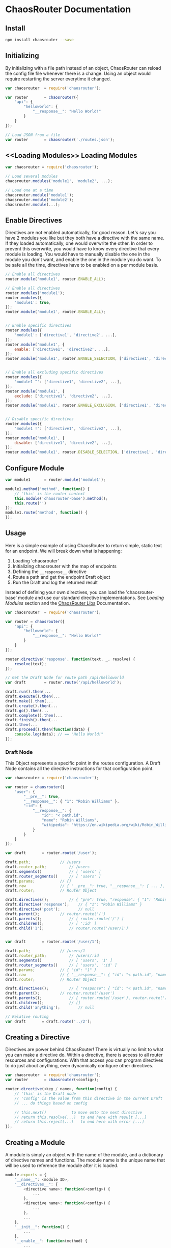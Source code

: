 

* ChaosRouter Documentation

** Install

   #+BEGIN_SRC bash
   npm install chaosrouter --save
   #+END_SRC
   

** Initializing
   By initializing with a file path instead of an object, ChaosRouter can reload the config file
   file whenever there is a change.  Using an object would require restarting the server everytime
   it changed.
   
   #+BEGIN_SRC javascript
   var chaosrouter	= require('chaosrouter');

   var router		= chaosrouter({
       "api": {
           "helloworld": {
               "__response__": "Hello World!"
           }
       }
   });

   // Load JSON from a file
   var router		= chaosrouter('./routes.json');
   #+END_SRC


** <<Loading Modules>> Loading Modules

   #+BEGIN_SRC javascript
   var chaosrouter = require('chaosrouter');

   // Load several modules
   chaosrouter.modules('module1', 'module2', ...);

   // Load one at a time
   chaosrouter.module('module1');
   chaosrouter.module('module2');
   chaosrouter.module(...);
   #+END_SRC


** Enable Directives
   Directives are not enabled automatically, for good reason.  Let's say you have 2 modules you like
   but they both have a directive with the same name.  If they loaded automatically, one would
   overwrite the other.  In order to prevent this overwrite, you would have to know every directive
   that every module is loading.  You would have to manually disable the one in the module you don't
   want, and enable the one in the module you do want.  To be safe all the time, directives have to
   be enabled on a per module basis.

   #+BEGIN_SRC javascript
   // Enable all directives
   router.module('module1', router.ENABLE_ALL);

   // Enable all directives
   router.modules('module1');
   router.modules({
       'module1': true,
   });
   router.module('module1', router.ENABLE_ALL);


   // Enable specific directives
   router.modules({
       'module1': ['directive1', 'directive2', ...],
   });
   router.module('module1', {
       enable: ['directive1', 'directive2', ...],
   });
   router.module('module1', router.ENABLE_SELECTION, ['directive1', 'directive2', ...]);


   // Enable all excluding specific directives
   router.modules({
       'module1 ^': ['directive1', 'directive2', ...],
   });
   router.module('module1', {
       exclude: ['directive1', 'directive2', ...],
   });
   router.module('module1', router.ENABLE_EXCLUSION, ['directive1', 'directive2', ...]);


   // Disable specific directives
   router.modules({
       'module1 !': ['directive1', 'directive2', ...],
   });
   router.module('module1', {
       disable: ['directive1', 'directive2', ...],
   });
   router.module('module1', router.DISABLE_SELECTION, ['directive1', 'directive2', ...]);
   #+END_SRC


** Configure Module
   

   #+BEGIN_SRC javascript
   var module1		= router.module('module1');
   
   module1.method('method', function() {
       // 'this' is the router context
       this.module('chaosrouter-base').method();
       this.route('')
   });
   module1.route('method', function() {
   });
   #+END_SRC

   
** Usage
   Here is a simple example of using ChaosRouter to return simple, static text for an endpoint.  We
   will break down what is happening:

   1. Loading 'chaosrouter'
   2. Initializing chaosrouter with the map of endpoints
   3. Defining the ~__response__~ directive
   4. Route a path and get the endpoint Draft object
   5. Run the Draft and log the returned result

   Instead of defining your own directives, you can load the 'chaosrouter-base' module and use our
   standard directive implementations.  See [[Loading Modules][Loading Modules]] section and the [[#][ChaosRouter Libs]]
   Documentation.

   #+BEGIN_SRC javascript
   var chaosrouter	= require('chaosrouter');

   var router = chaosrouter({
       "api": {
           "helloworld": {
               "__response__": "Hello World!"
           }
       }
   });

   router.directive('response', function(text, _, resolve) {
       resolve(text);
   });

   // Get the Draft Node for route path /api/helloworld
   var draft		= router.route('/api/helloworld');

   draft.run().then(...
   draft.execute().then(...
   draft.make().then(...
   draft.create().then(...
   draft.go().then(...
   draft.complete().then(...
   draft.finish().then(...
   draft.then(...
   draft.proceed().then(function(data) {
       console.log(data); // == "Hello World!"
   });
   #+END_SRC

*** Draft Node
    This Object represents a specific point in the routes configuration.  A Draft Node contains all
    the directive instructions for that configuration point.
    
    #+BEGIN_SRC javascript
    var chaosrouter	= require('chaosrouter');
 
    var router = chaosrouter({
        "user": {
            "__pre__": true,
            "__response__": { "1": "Robin Williams" },
            ":id": {
                "__response__": {
                    "id": "< path.id",
                    "name": "Robin Williams",
                    "wikipedia": "https://en.wikipedia.org/wiki/Robin_Williams"
                }
            }
        }
    });

    var draft		= router.route('/user');

    draft.path;				// /users
    draft.router_path;			// /users
    draft.segments()			// [ 'users' ]
    draft.router_segments()		// [ 'users' ]
    draft.params;			// {}
    draft.raw				// { "__pre__": true, "__response__": { ... }, ":id": { ... } }
    draft.router;			// Router Object

    draft.directives();			// { "pre": true, "response": { "1": "Robin Williams" } }
    draft.directive('response');	// { "1": "Robin Williams" }
    draft.directive('post');		// null
    draft.parent();			// router.route('/')
    draft.parents();			// [ router.route('/') ]
    draft.children();			// [ ':id' ]
    draft.child('1');			// router.route('/user/1')


    var draft		= router.route('/user/1');

    draft.path;				// /users/1
    draft.router_path;			// /users/:id
    draft.segments()			// [ 'users', '1' ]
    draft.router_segments()		// [ 'users', ':id' ]
    draft.params;			// { "id": "1" }
    draft.raw				// { "__response__": { "id": "< path.id", "name": "Robin Williams", ... } }
    draft.router;			// Router Object

    draft.directives();			// { "response": { "id": "< path.id", "name": "Robin Williams", ... } }
    draft.parent();			// router.route('/user')
    draft.parents();			// [ router.route('/user'), router.route('/') ]
    draft.children();			// []
    draft.child('anything');		// null

    // Relative routing
    var draft		= draft.route('../2');

    #+END_SRC
    

** Creating a Directive
   Directives are power behind ChaosRouter!  There is virtually no limit to what you can make a
   directive do.  Within a directive, there is access to all router resources and configurations.
   With that access you can program directives to do just about anything, even dynamically configure
   other directives.

   #+BEGIN_SRC javascript
   var chaosrouter	= require('chaosrouter');
   var router		= chaosrouter(<config>);

   router.directive(<key / name>, function(config) {
       // 'this' is the Draft node
       // 'config' is the value from this directive in the current Draft
       // ... do things based on config

       // this.next()			to move onto the next directive
       // return this.resolve(...)	to end here with result [...]
       // return this.reject(...)	to end here with error [...]
   });
   #+END_SRC

   
** Creating a Module
   A module is simply an object with the name of the module, and a dictionary of directive names and
   functions.  The module name is the unique name that will be used to reference the module after it
   is loaded.

   #+BEGIN_SRC javascript
   module.exports = {
       "__name__": <module ID>,
       "__directives__": {
           <directive name>: function(<config>) {
               ...
           },
           <directive name>: function(<config>) {
               ...
           },
           ...
       },
       "__init__": function() {
           ...
       },
       "__enable__": function(method) {
           ...
       },
       "__disable__": function(method) {
           ...
       },
       <key>: <value>,
       ...
   }
   #+END_SRC

   You can access anything inside the module using
   #+BEGIN_SRC javascript
   var module		= router.module(<module ID>);
   module.<key> == <value>
   #+END_SRC
